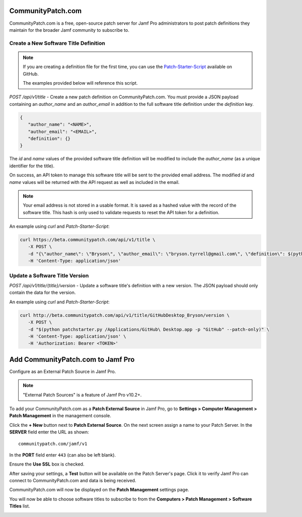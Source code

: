 CommunityPatch.com
==================

CommunityPatch.com is a free, open-source patch server for Jamf Pro
administrators to post patch definitions they maintain for the broader Jamf
community to subscribe to.

Create a New Software Title Definition
--------------------------------------

.. note::

   If you are creating a definition file for the first time, you can use the
   `Patch-Starter-Script <https://github.com/brysontyrrell/Patch-Starter-Script>`_
   available on GitHub.

   The examples provided below will reference this script.

`POST /api/v1/title` - Create a new patch definition on CommunityPatch.com. You
must provide a JSON payload containing an `author_name` and an `author_email` in
addition to the full software title definition under the `definition` key.


.. code-block:: json

   {
      "author_name": "<NAME>",
      "author_email": "<EMAIL>",
      "definition": {}
   }

The `id` and `name` values of the provided software title definition will be
modified to include the `author_name` (as a unique identifier for the title).

On success, an API token to manage this software title will be sent to the
provided email address. The modified `id` and `name` values will be returned
with the API request as well as included in the email.

.. note::

   Your email address is not stored in a usable format. It is saved as a hashed
   value with the record of the software title. This hash is only used to
   validate requests to reset the API token for a definition.

An example using `curl` and `Patch-Starter-Script`:

.. code-block:: bash

   curl https://beta.communitypatch.com/api/v1/title \
      -X POST \
      -d "{\"author_name\": \"Bryson\", \"author_email\": \"bryson.tyrrell@gmail.com\", \"definition\": $(python patchstarter.py /Applications/GitHub\ Desktop.app -p "GitHub")}" \
      -H 'Content-Type: application/json'

Update a Software Title Version
-------------------------------

`POST /api/v1/title/{title}/version` - Update a software title's definition with
a new version. The JSON payload should only contain the data for the version.

An example using `curl` and `Patch-Starter-Script`:

.. code-block:: bash

   curl http://beta.communitypatch.com/api/v1/title/GitHubDesktop_Bryson/version \
      -X POST \
      -d "$(python patchstarter.py /Applications/GitHub\ Desktop.app -p "GitHub" --patch-only)" \
      -H 'Content-Type: application/json' \
      -H 'Authorization: Bearer <TOKEN>'

Add CommunityPatch.com to Jamf Pro
==================================

Configure as an External Patch Source in Jamf Pro.

.. note::

    "External Patch Sources" is a feature of Jamf Pro v10.2+.

To add your CommunityPatch.com as a **Patch External Source** in Jamf Pro, go to
**Settings > Computer Management > Patch Management** in the management console.

.. image:: _static/jamf_setup_01.png
   :align: center

Click the **+ New** button next to **Patch External Source**. On the next screen
assign a name to your Patch Server. In the **SERVER** field enter the URL as
shown::

   communitypatch.com/jamf/v1

In the **PORT** field enter ``443`` (can also be left blank).

Ensure the **Use SSL** box is checked.

.. image:: _static/jamf_setup_02.png
   :align: center

After saving your settings, a **Test** button will be available on the Patch
Server's page. Click it to verify Jamf Pro can connect to CommunityPatch.com and
data is being received.

.. image:: _static/jamf_setup_03.png
   :align: center

CommunityPatch.com will now be displayed on the **Patch Management** settings
page.

.. image:: _static/jamf_setup_04.png
   :align: center

You will now be able to choose software titles to subscribe to from the
**Computers > Patch Management > Software Titles** list.

.. image:: _static/jamf_setup_05.png
   :align: center
